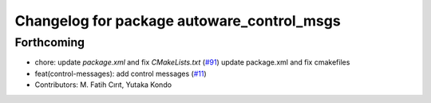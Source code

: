 ^^^^^^^^^^^^^^^^^^^^^^^^^^^^^^^^^^^^^^^^^^^
Changelog for package autoware_control_msgs
^^^^^^^^^^^^^^^^^^^^^^^^^^^^^^^^^^^^^^^^^^^

Forthcoming
-----------
* chore: update `package.xml` and fix `CMakeLists.txt` (`#91 <https://github.com/youtalk/autoware_msgs/issues/91>`_)
  update package.xml and fix cmakefiles
* feat(control-messages): add control messages (`#11 <https://github.com/youtalk/autoware_msgs/issues/11>`_)
* Contributors: M. Fatih Cırıt, Yutaka Kondo
